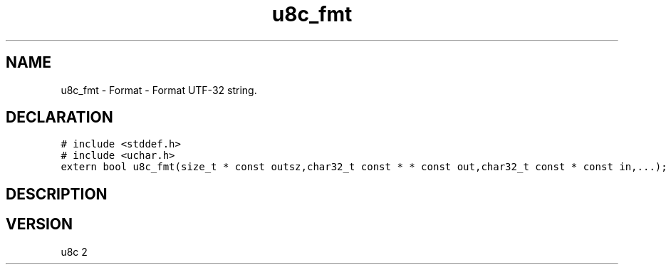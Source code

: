 .TH "u8c_fmt" "3" "" "u8c" "u8c API Manual"
.SH NAME
.PP
u8c_fmt - Format - Format UTF-32 string.
.SH DECLARATION
.PP
.nf
\f[C]
# include <stddef.h>
# include <uchar.h>
extern bool u8c_fmt(size_t * const outsz,char32_t const * * const out,char32_t const * const in,...);
\f[R]
.fi
.SH DESCRIPTION
.PP
.SH VERSION
.PP
u8c 2
